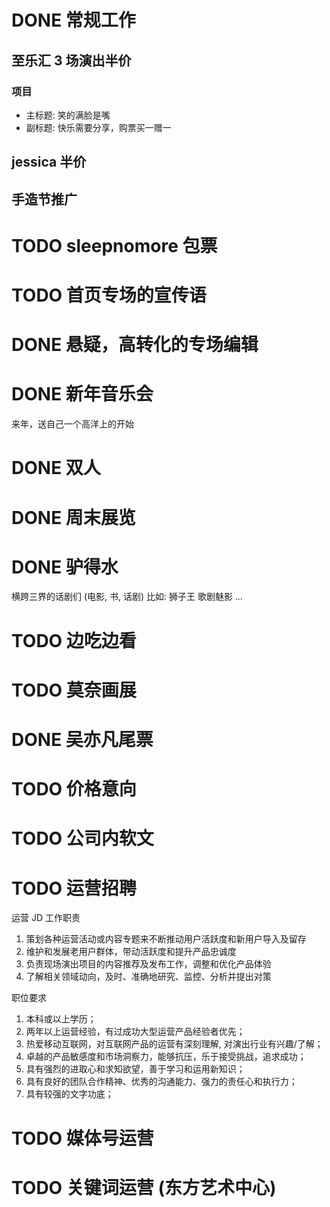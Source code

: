 * DONE 常规工作
  CLOSED: [2016-11-02 Wed 14:36]
** 至乐汇 3 场演出半价
*** 项目
  - 主标题: 笑的满脸是嘴
  - 副标题: 快乐需要分享，购票买一赠一

** jessica 半价

** 手造节推广

* TODO sleepnomore 包票

* TODO 首页专场的宣传语

* DONE 悬疑，高转化的专场编辑
  CLOSED: [2016-11-02 Wed 14:36]

* DONE 新年音乐会
  CLOSED: [2016-11-02 Wed 14:37]
来年，送自己一个高洋上的开始

* DONE 双人
  CLOSED: [2016-11-02 Wed 14:37]

* DONE 周末展览
  CLOSED: [2016-11-02 Wed 14:37]

* DONE 驴得水
  CLOSED: [2016-11-02 Wed 15:10]
横跨三界的话剧们
(电影, 书, 话剧)
比如: 狮子王 歌剧魅影 ...

* TODO 边吃边看

* TODO 莫奈画展

* DONE 吴亦凡尾票
  CLOSED: [2016-11-02 Wed 14:37]

* TODO 价格意向

* TODO 公司内软文

* TODO 运营招聘
运营 JD
工作职责
1. 策划各种运营活动或内容专题来不断推动用户活跃度和新用户导入及留存
2. 维护和发展老用户群体，带动活跃度和提升产品忠诚度
3. 负责现场演出项目的内容推荐及发布工作，调整和优化产品体验
4. 了解相关领域动向，及时、准确地研究、监控、分析并提出对策
职位要求
1. 本科或以上学历；
2. 两年以上运营经验，有过成功大型运营产品经验者优先；
3. 热爱移动互联网，对互联网产品的运营有深刻理解, 对演出行业有兴趣/了解；
4. 卓越的产品敏感度和市场洞察力，能够抗压，乐于接受挑战，追求成功；
5. 具有强烈的进取心和求知欲望，善于学习和运用新知识；
6. 具有良好的团队合作精神、优秀的沟通能力、强力的责任心和执行力；
7. 具有较强的文字功底；

* TODO 媒体号运营

* TODO 关键词运营 (东方艺术中心)
